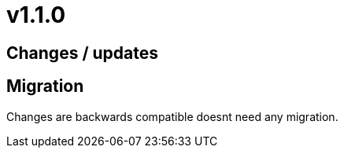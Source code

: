 = v1.1.0

== Changes / updates

== Migration

Changes are backwards compatible doesnt need any migration.
